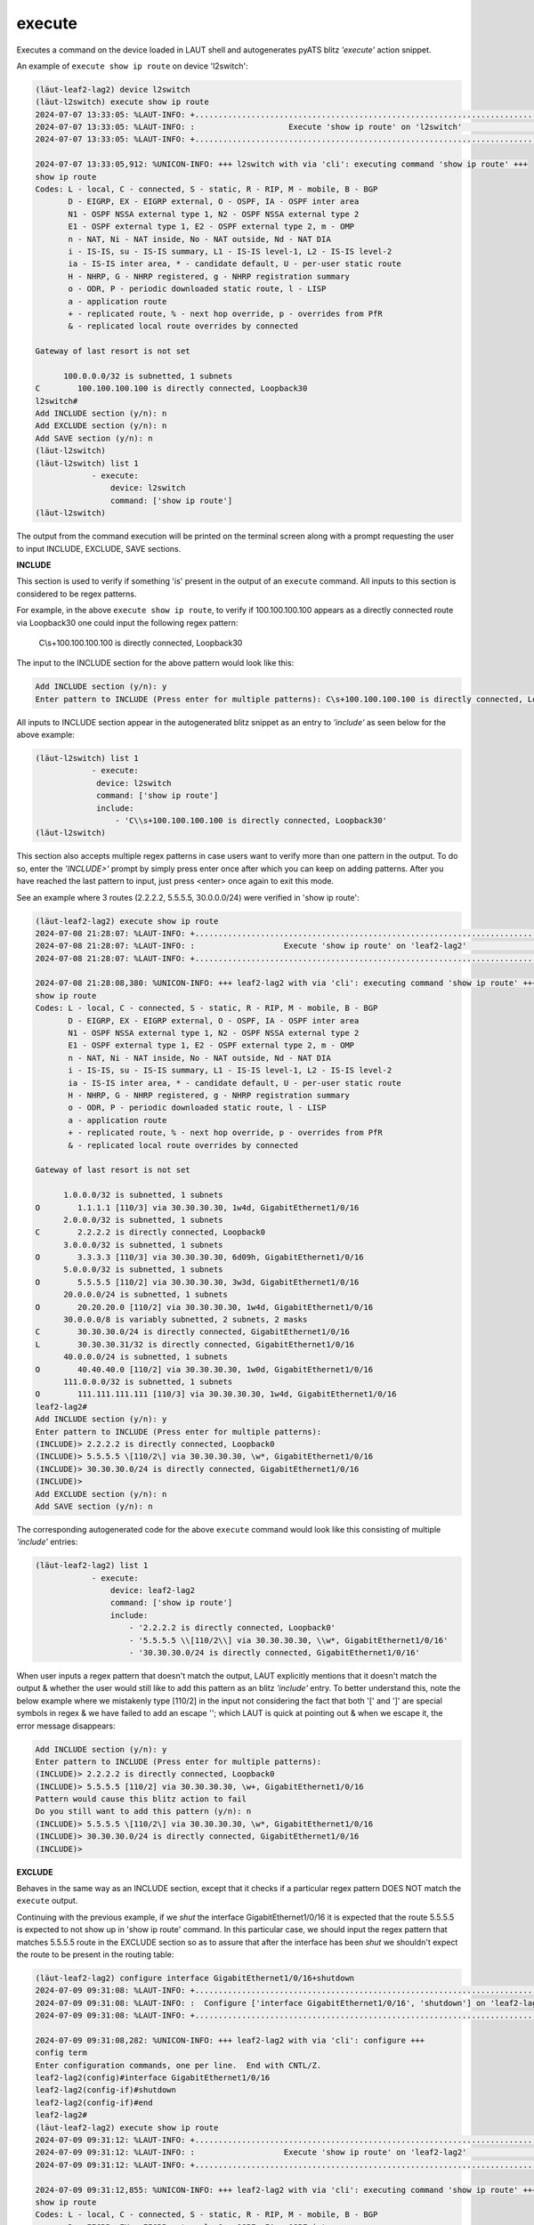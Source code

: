 
.. _execute:

execute
=======

Executes a command on the device loaded in LAUT shell and autogenerates
pyATS blitz *'execute'* action snippet.

An example of ``execute show ip route`` on device 'l2switch':

.. code-block:: console

   (lӓut-leaf2-lag2) device l2switch
   (lӓut-l2switch) execute show ip route
   2024-07-07 13:33:05: %LAUT-INFO: +..............................................................................+
   2024-07-07 13:33:05: %LAUT-INFO: :                    Execute 'show ip route' on 'l2switch'                     :
   2024-07-07 13:33:05: %LAUT-INFO: +..............................................................................+

   2024-07-07 13:33:05,912: %UNICON-INFO: +++ l2switch with via 'cli': executing command 'show ip route' +++
   show ip route
   Codes: L - local, C - connected, S - static, R - RIP, M - mobile, B - BGP
          D - EIGRP, EX - EIGRP external, O - OSPF, IA - OSPF inter area
          N1 - OSPF NSSA external type 1, N2 - OSPF NSSA external type 2
          E1 - OSPF external type 1, E2 - OSPF external type 2, m - OMP
          n - NAT, Ni - NAT inside, No - NAT outside, Nd - NAT DIA
          i - IS-IS, su - IS-IS summary, L1 - IS-IS level-1, L2 - IS-IS level-2
          ia - IS-IS inter area, * - candidate default, U - per-user static route
          H - NHRP, G - NHRP registered, g - NHRP registration summary
          o - ODR, P - periodic downloaded static route, l - LISP
          a - application route
          + - replicated route, % - next hop override, p - overrides from PfR
          & - replicated local route overrides by connected

   Gateway of last resort is not set

         100.0.0.0/32 is subnetted, 1 subnets
   C        100.100.100.100 is directly connected, Loopback30
   l2switch#
   Add INCLUDE section (y/n): n
   Add EXCLUDE section (y/n): n
   Add SAVE section (y/n): n
   (lӓut-l2switch)
   (lӓut-l2switch) list 1
               - execute:
                   device: l2switch
                   command: ['show ip route']
   (lӓut-l2switch)

The output from the command execution will be printed on the terminal screen along
with a prompt requesting the user to input INCLUDE, EXCLUDE, SAVE sections.

**INCLUDE**

This section is used to verify if something 'is' present in the output of an ``execute`` command.
All inputs to this section is considered to be regex patterns.

For example, in the above ``execute show ip route``, to verify if 100.100.100.100 appears as
a directly connected route via Loopback30 one could input the following regex pattern:

   C\\s+100.100.100.100 is directly connected, Loopback30

The input to the INCLUDE section for the above pattern would look like this:

.. code-block:: console

   Add INCLUDE section (y/n): y
   Enter pattern to INCLUDE (Press enter for multiple patterns): C\s+100.100.100.100 is directly connected, Loopback30

All inputs to INCLUDE section appear in the autogenerated blitz snippet as an entry
to *'include'* as seen below for the above example:

.. code-block:: console

   (lӓut-l2switch) list 1
               - execute:
                device: l2switch
                command: ['show ip route']
                include:
                    - 'C\\s+100.100.100.100 is directly connected, Loopback30'
   (lӓut-l2switch)

This section also accepts multiple regex patterns in case users want to verify more than
one pattern in the output. To do so, enter the *'INCLUDE>'* prompt by simply press enter
once after which you can keep on adding patterns. After you have reached the last pattern to input,
just press <enter> once again to exit this mode.

See an example where 3 routes (2.2.2.2, 5.5.5.5, 30.0.0.0/24) were verified in 'show ip route':

.. code-block:: console

   (lӓut-leaf2-lag2) execute show ip route
   2024-07-08 21:28:07: %LAUT-INFO: +..............................................................................+
   2024-07-08 21:28:07: %LAUT-INFO: :                   Execute 'show ip route' on 'leaf2-lag2'                    :
   2024-07-08 21:28:07: %LAUT-INFO: +..............................................................................+

   2024-07-08 21:28:08,380: %UNICON-INFO: +++ leaf2-lag2 with via 'cli': executing command 'show ip route' +++
   show ip route
   Codes: L - local, C - connected, S - static, R - RIP, M - mobile, B - BGP
          D - EIGRP, EX - EIGRP external, O - OSPF, IA - OSPF inter area
          N1 - OSPF NSSA external type 1, N2 - OSPF NSSA external type 2
          E1 - OSPF external type 1, E2 - OSPF external type 2, m - OMP
          n - NAT, Ni - NAT inside, No - NAT outside, Nd - NAT DIA
          i - IS-IS, su - IS-IS summary, L1 - IS-IS level-1, L2 - IS-IS level-2
          ia - IS-IS inter area, * - candidate default, U - per-user static route
          H - NHRP, G - NHRP registered, g - NHRP registration summary
          o - ODR, P - periodic downloaded static route, l - LISP
          a - application route
          + - replicated route, % - next hop override, p - overrides from PfR
          & - replicated local route overrides by connected

   Gateway of last resort is not set

         1.0.0.0/32 is subnetted, 1 subnets
   O        1.1.1.1 [110/3] via 30.30.30.30, 1w4d, GigabitEthernet1/0/16
         2.0.0.0/32 is subnetted, 1 subnets
   C        2.2.2.2 is directly connected, Loopback0
         3.0.0.0/32 is subnetted, 1 subnets
   O        3.3.3.3 [110/3] via 30.30.30.30, 6d09h, GigabitEthernet1/0/16
         5.0.0.0/32 is subnetted, 1 subnets
   O        5.5.5.5 [110/2] via 30.30.30.30, 3w3d, GigabitEthernet1/0/16
         20.0.0.0/24 is subnetted, 1 subnets
   O        20.20.20.0 [110/2] via 30.30.30.30, 1w4d, GigabitEthernet1/0/16
         30.0.0.0/8 is variably subnetted, 2 subnets, 2 masks
   C        30.30.30.0/24 is directly connected, GigabitEthernet1/0/16
   L        30.30.30.31/32 is directly connected, GigabitEthernet1/0/16
         40.0.0.0/24 is subnetted, 1 subnets
   O        40.40.40.0 [110/2] via 30.30.30.30, 1w0d, GigabitEthernet1/0/16
         111.0.0.0/32 is subnetted, 1 subnets
   O        111.111.111.111 [110/3] via 30.30.30.30, 1w4d, GigabitEthernet1/0/16
   leaf2-lag2#
   Add INCLUDE section (y/n): y
   Enter pattern to INCLUDE (Press enter for multiple patterns):
   (INCLUDE)> 2.2.2.2 is directly connected, Loopback0
   (INCLUDE)> 5.5.5.5 \[110/2\] via 30.30.30.30, \w*, GigabitEthernet1/0/16
   (INCLUDE)> 30.30.30.0/24 is directly connected, GigabitEthernet1/0/16
   (INCLUDE)>
   Add EXCLUDE section (y/n): n
   Add SAVE section (y/n): n

The corresponding autogenerated code for the above ``execute`` command would look like this
consisting of multiple *'include'* entries:

.. code-block:: console

   (lӓut-leaf2-lag2) list 1
               - execute:
                   device: leaf2-lag2
                   command: ['show ip route']
                   include:
                       - '2.2.2.2 is directly connected, Loopback0'
                       - '5.5.5.5 \\[110/2\\] via 30.30.30.30, \\w*, GigabitEthernet1/0/16'
                       - '30.30.30.0/24 is directly connected, GigabitEthernet1/0/16'

When user inputs a regex pattern that doesn't match the output, LAUT explicitly mentions that it
doesn't match the output & whether the user would still like to add this pattern as an
blitz *'include'* entry.
To better understand this, note the below example where we mistakenly
type [110/2] in the input not considering the fact that both '[' and ']' are special symbols in
regex & we have failed to add an escape '\'; which LAUT is quick at pointing out & when we escape it,
the error message disappears:

.. code-block:: console

   Add INCLUDE section (y/n): y
   Enter pattern to INCLUDE (Press enter for multiple patterns):
   (INCLUDE)> 2.2.2.2 is directly connected, Loopback0
   (INCLUDE)> 5.5.5.5 [110/2] via 30.30.30.30, \w+, GigabitEthernet1/0/16
   Pattern would cause this blitz action to fail
   Do you still want to add this pattern (y/n): n
   (INCLUDE)> 5.5.5.5 \[110/2\] via 30.30.30.30, \w*, GigabitEthernet1/0/16
   (INCLUDE)> 30.30.30.0/24 is directly connected, GigabitEthernet1/0/16
   (INCLUDE)>

**EXCLUDE**

Behaves in the same way as an INCLUDE section, except that it checks if a particular
regex pattern DOES NOT match the ``execute`` output.

Continuing with the previous example, if we *shut* the interface GigabitEthernet1/0/16
it is expected that the route 5.5.5.5 is expected to not show up in 'show ip route' command.
In this particular case, we should input the regex pattern that matches 5.5.5.5 route in the
EXCLUDE section so as to assure that after the interface has been *shut* we shouldn't expect
the route to be present in the routing table:

.. code-block:: console

   (lӓut-leaf2-lag2) configure interface GigabitEthernet1/0/16+shutdown
   2024-07-09 09:31:08: %LAUT-INFO: +..............................................................................+
   2024-07-09 09:31:08: %LAUT-INFO: :  Configure ['interface GigabitEthernet1/0/16', 'shutdown'] on 'leaf2-lag2'   :
   2024-07-09 09:31:08: %LAUT-INFO: +..............................................................................+

   2024-07-09 09:31:08,282: %UNICON-INFO: +++ leaf2-lag2 with via 'cli': configure +++
   config term
   Enter configuration commands, one per line.  End with CNTL/Z.
   leaf2-lag2(config)#interface GigabitEthernet1/0/16
   leaf2-lag2(config-if)#shutdown
   leaf2-lag2(config-if)#end
   leaf2-lag2#
   (lӓut-leaf2-lag2) execute show ip route
   2024-07-09 09:31:12: %LAUT-INFO: +..............................................................................+
   2024-07-09 09:31:12: %LAUT-INFO: :                   Execute 'show ip route' on 'leaf2-lag2'                    :
   2024-07-09 09:31:12: %LAUT-INFO: +..............................................................................+

   2024-07-09 09:31:12,855: %UNICON-INFO: +++ leaf2-lag2 with via 'cli': executing command 'show ip route' +++
   show ip route
   Codes: L - local, C - connected, S - static, R - RIP, M - mobile, B - BGP
          D - EIGRP, EX - EIGRP external, O - OSPF, IA - OSPF inter area
          N1 - OSPF NSSA external type 1, N2 - OSPF NSSA external type 2
          E1 - OSPF external type 1, E2 - OSPF external type 2, m - OMP
          n - NAT, Ni - NAT inside, No - NAT outside, Nd - NAT DIA
          i - IS-IS, su - IS-IS summary, L1 - IS-IS level-1, L2 - IS-IS level-2
          ia - IS-IS inter area, * - candidate default, U - per-user static route
          H - NHRP, G - NHRP registered, g - NHRP registration summary
          o - ODR, P - periodic downloaded static route, l - LISP
          a - application route
          + - replicated route, % - next hop override, p - overrides from PfR
          & - replicated local route overrides by connected

   Gateway of last resort is not set

         1.0.0.0/32 is subnetted, 1 subnets
   B        1.1.1.1 [200/0] via 1.1.1.1, 00:00:04
         2.0.0.0/32 is subnetted, 1 subnets
   C        2.2.2.2 is directly connected, Loopback0
         3.0.0.0/32 is subnetted, 1 subnets
   B        3.3.3.3 [200/0] via 3.3.3.3, 00:00:04
         20.0.0.0/24 is subnetted, 1 subnets
   B        20.20.20.0 [200/0] via 1.1.1.1, 00:00:04
         40.0.0.0/24 is subnetted, 1 subnets
   B        40.40.40.0 [200/0] via 3.3.3.3, 00:00:04
         111.0.0.0/32 is subnetted, 1 subnets
   B        111.111.111.111 [200/0] via 1.1.1.1, 00:00:04
   leaf2-lag2#
   Add INCLUDE section (y/n): n
   Add EXCLUDE section (y/n): y
   Enter pattern to EXCLUDE (Press enter for multiple patterns): 5.5.5.5 \[110/2\] via 30.30.30.30, \w*, GigabitEthernet1/0/16
   Add SAVE section (y/n): n

For the above EXCLUDE input, following is the autogenerated blitz action snippet consisting
of the 5.5.5.5 route regex pattern as an *'exclude'* entry:

.. code-block:: console

   (lӓut-leaf2-lag2) list 1
               - execute:
                   device: leaf2-lag2
                   command: ['show ip route']
                   exclude:
                       - '5.5.5.5 \\[110/2\\] via 30.30.30.30, \\w*, GigabitEthernet1/0/16'
   (lӓut-leaf2-lag2)

EXCLUDE section also accepts multiple regex patterns in the same way as INCLUDE section does.

**SAVE**

.. note::

   For first time readers, skip this section altogether.
   Read only after going through 'Variables & Parameters' in LAUT features section first.

YET TO BE ADDED

LAUT STILL DOES NOT SUPPORT VARIABLES IN ITS RUN_GENIE_SDK IMPLEMENTATION.
